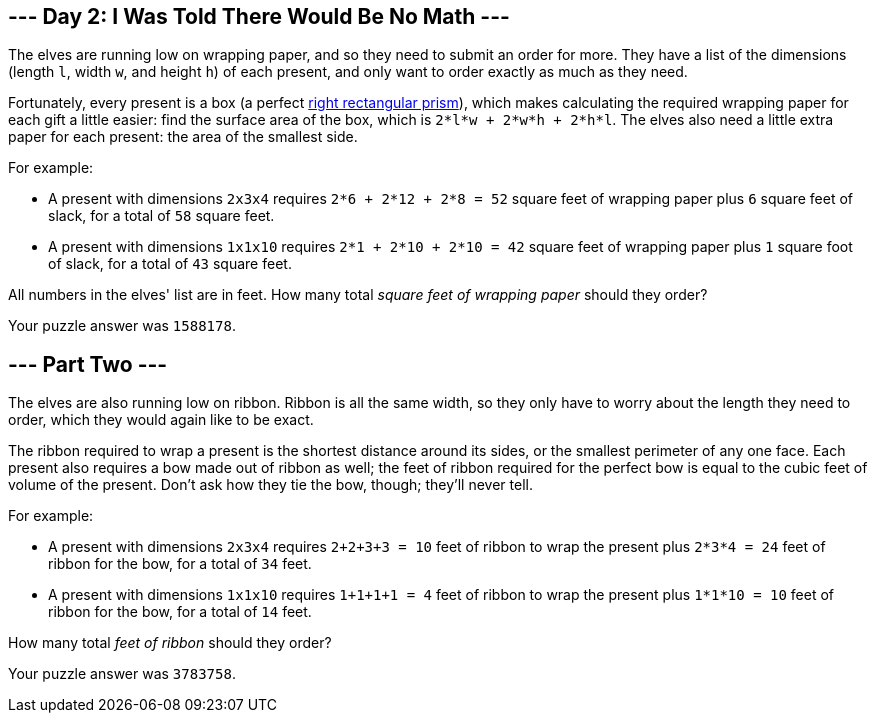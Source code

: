 == --- Day 2: I Was Told There Would Be No Math ---

The elves are running low on wrapping paper, and so they need to submit an order for more. They have a list of the dimensions (length `+l+`, width `+w+`, and height `+h+`) of each present, and only want to order exactly as much as they need.

Fortunately, every present is a box (a perfect https://en.wikipedia.org/wiki/Cuboid#Rectangular_cuboid[right rectangular prism]), which makes calculating the required wrapping paper for each gift a little easier: find the surface area of the box, which is `+2*l*w + 2*w*h + 2*h*l+`. The elves also need a little extra paper for each present: the area of the smallest side.

For example:

* A present with dimensions `+2x3x4+` requires `+2*6 + 2*12 + 2*8 = 52+` square feet of wrapping paper plus `+6+` square feet of slack, for a total of `+58+` square feet.
* A present with dimensions `+1x1x10+` requires `+2*1 + 2*10 + 2*10 = 42+` square feet of wrapping paper plus `+1+` square foot of slack, for a total of `+43+` square feet.

All numbers in the elves' list are in feet. How many total _square feet of wrapping paper_ should they order?

Your puzzle answer was `+1588178+`.

[[part2]]
== --- Part Two ---

The elves are also running low on ribbon. Ribbon is all the same width, so they only have to worry about the length they need to order, which they would again like to be exact.

The ribbon required to wrap a present is the shortest distance around its sides, or the smallest perimeter of any one face. Each present also requires a bow made out of ribbon as well; the feet of ribbon required for the perfect bow is equal to the cubic feet of volume of the present. Don't ask how they tie the bow, though; they'll never tell.

For example:

* A present with dimensions `+2x3x4+` requires `+2+2+3+3 = 10+` feet of ribbon to wrap the present plus `+2*3*4 = 24+` feet of ribbon for the bow, for a total of `+34+` feet.
* A present with dimensions `+1x1x10+` requires `+1+1+1+1 = 4+` feet of ribbon to wrap the present plus `+1*1*10 = 10+` feet of ribbon for the bow, for a total of `+14+` feet.

How many total _feet of ribbon_ should they order?

Your puzzle answer was `+3783758+`.
